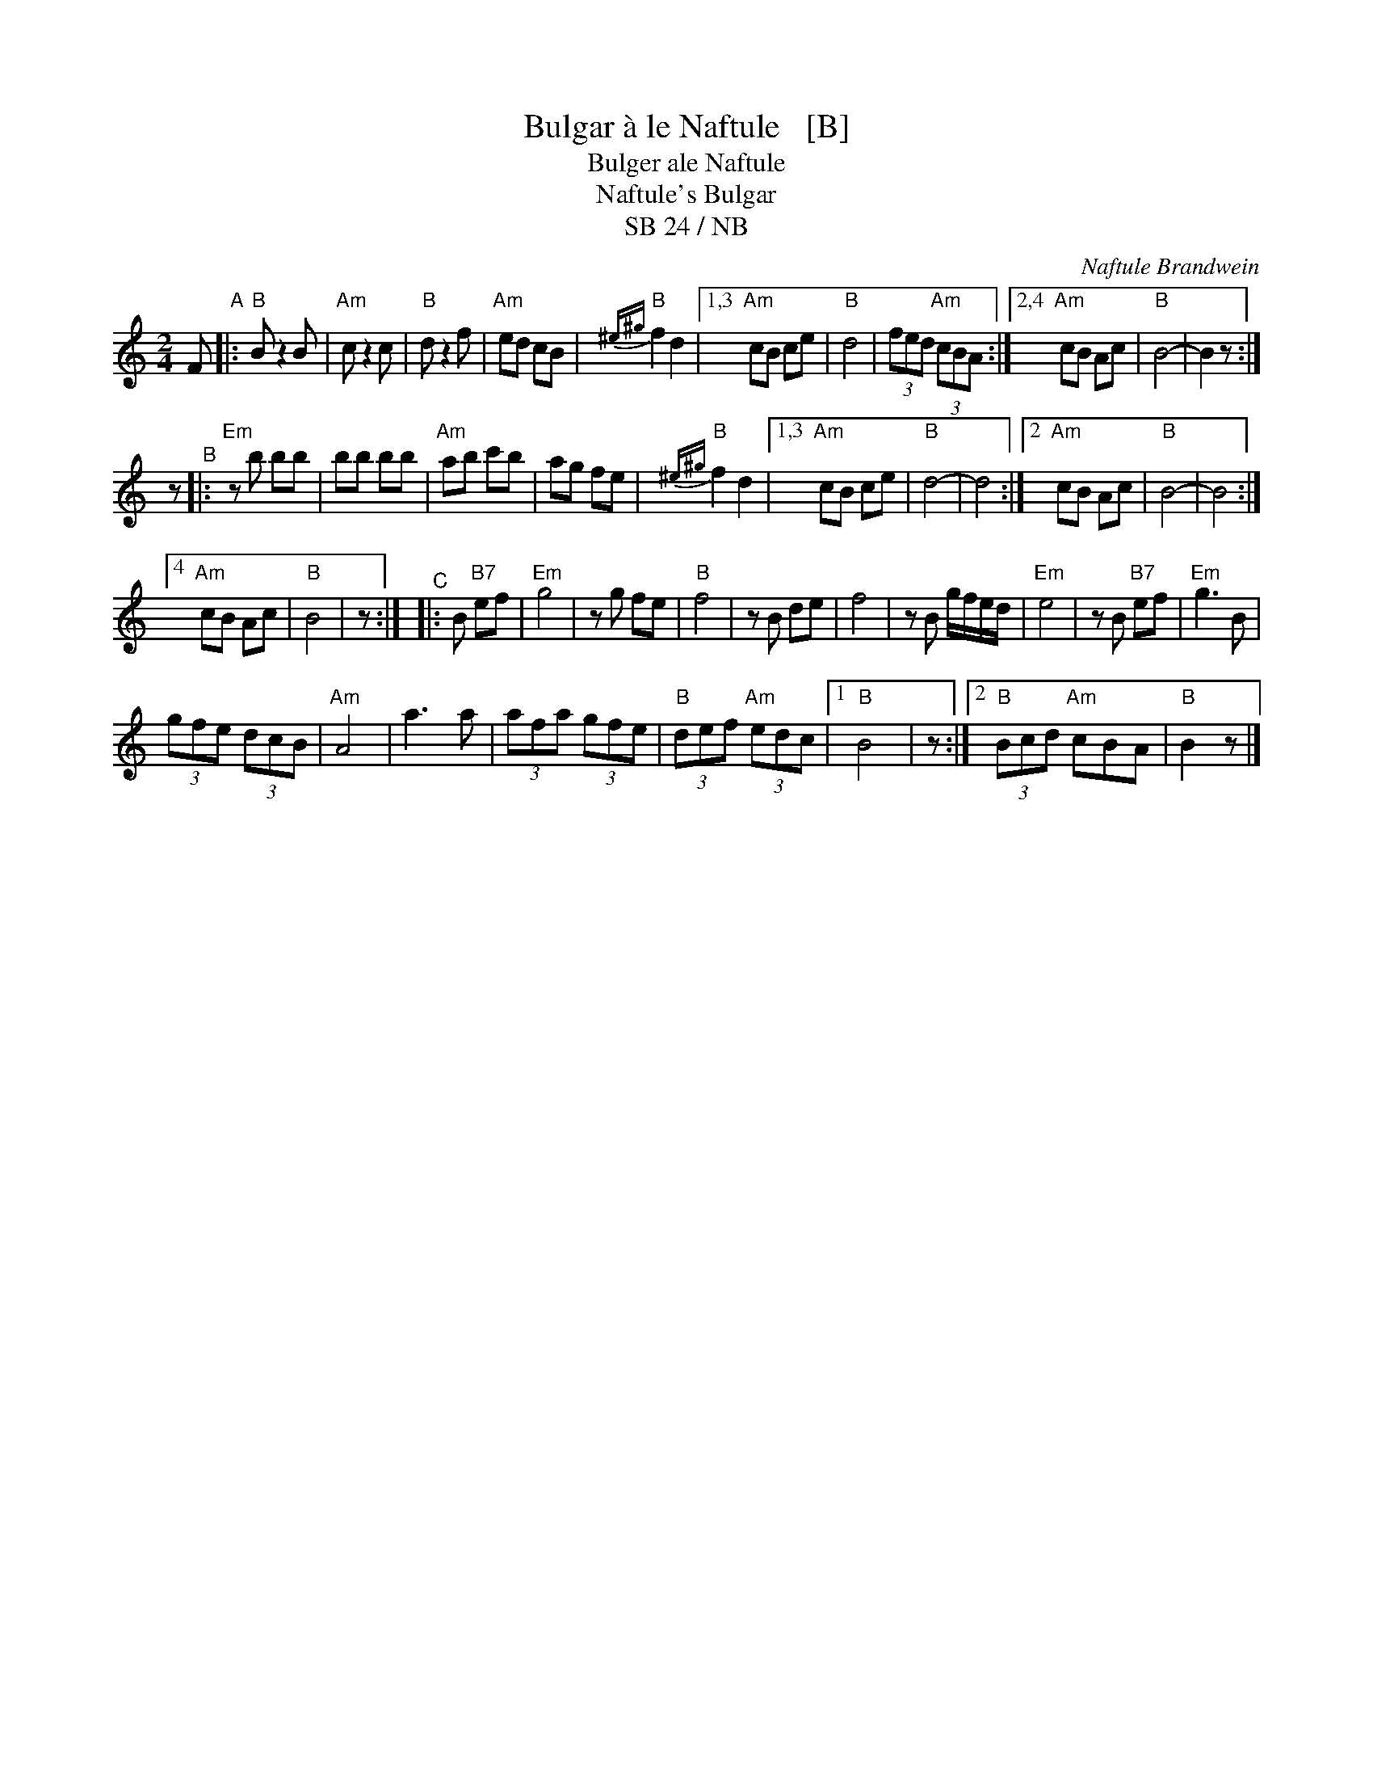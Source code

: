 X: 1
T: Bulgar \`a le Naftule   [B]
T: Bulger ale Naftule
T: Naftule's Bulgar
T: SB 24 / NB
C: Naftule Brandwein
R: bulgar
S: several hand-written pages with unknown origins
Z: 2020 John Chambers <jc:trillian.mit.edu>
M: 2/4
L: 1/8
K: ^f=c^d	% B freygish
F "^A"|:\
"B"B z2 B | "Am"c z2 c | "B"d z2 f | "Am"ed cB | "B"{^e^g}f2 d2 |\
[1,3 "Am"cB ce | "B"d4 |(3fed "Am"(3cBA :|\
[2,4 "Am"cB Ac | "B"B4- | B2 z :|
z "^B"|:\
"Em"zb bb | bb bb | "Am"ab c'b | ag fe | "B"{^e^g}f2 d2 |\
[1,3 "Am"cB ce | "B"d4- | d4 :|\
[2 "Am"cB Ac | "B"B4- | B4 :|
[4 "Am"cB Ac | "B"B4 | z :|\
"^C"|: B "B7"ef |\
"Em"g4 | zg fe | "B"f4 | zB de | f4 | zB g/f/e/d/ | "Em"e4 | zB "B7"ef |\
"Em"g3 B |
(3gfe (3dcB | "Am"A4 | a3 a | (3afa (3gfe | "B"(3def "Am"(3edc |\
[1 "B"B4 | z:|[2 "B"(3Bcd "Am"cBA | "B"B2 z |]
